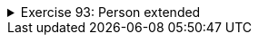 ++++
<div class='ex'><details class='ex'><summary>Exercise 93: Person extended</summary>
++++


+++<h4 class="req">Calculating the age based on the birthday</h4>+++

In chapter 24.9. Person was extended by adding to it a birthday represented as a MyDate object.
  It was noticed that after the addition the field `age` has no role since the
  age could easily be calculated based on the current date and the birthday.
Now implement the method `age` that calucates and returns the age of the person.
*Note:* in the previous assignment we added the class `MyDate` method
  `public int differenceInYears(MyDate compared)`. Copy the method here since it eases
  this assignment considerably.
[source,java]
----
import java.util.Calendar;

public class Person {
    private String name;
    private MyDate birthday;

    public Person(String name, int pp, int kk, int vv) {
        this.name = name;
        this.birthday = new MyDate(pp, kk, vv);
    }

    public int age() {
        // calculate the age based on the birthday and the current day
        // you get the current day as follows:
        // Calendar.getInstance().get(Calendar.DATE);
        // Calendar.getInstance().get(Calendar.MONTH) + 1; // January is 0 so we add one
        // Calendar.getInstance().get(Calendar.YEAR);
    }

    public String getName() {
        return this.name;
    }

    public String toString() {
        return this.name +", born "+ this.birthday;
    }
}
----
You can use the following program to test your method. Add also yourself to the program and
  ensure that your age is calculated correctly.
[source,java]
----
public class Main {
    public static void main(String[] args) {
        Person pekka = new Person("Pekka", 15, 2, 1993);
        Person steve = new Person("Thomas", 1, 3, 1955);

        System.out.println( steve.getName() + " age " + steve.age() + " years");
        System.out.println( pekka.getName() + " age " + pekka.age() + " years");
    }
}
----
Output:
----
Thomas age 59 years
Pekka age 21 years
----

+++<h4 class="req">Comparing ages based on birthdate</h4>+++
Add to the class Person the method `boolean olderThan(Person compared)` which
  compares the ages of the object for which the method is called and the object given as parameter.
  The method returns true if the object itself is older than the parameter.
[source,java]
----
public class Person {
    // ...

    public boolean olderThan(Person compared) {
       // compare the ages based on birthdate
    }
}
----
Test the method with the code:
[source,java]
----
public class Main {
    public static void main(String[] args) {
        Person pekka = new Person("Pekka", 15, 2, 1983);
        Person martin = new Person("Martin", 1, 3, 1983);

        System.out.println( martin.getName() + " is older than " +  pekka.getName() + ": "+ martin.olderThan(pekka) );
        System.out.println( pekka.getName() + " is older than " +  martin.getName() + ": "+ pekka.olderThan(martin) );
    }
}
----
The output should be:
----
Martin is older than Pekka: false
Pekka is older than Martin: true
----

+++<h4> New constructors</h4>+++
Add to the class Person two new constructors:

* `public Person(String name, MyDate birthday)` constructor sets the given
 MyDate-object to be the birthday of the person* `public Person(String name)` constructor sets the current date (i.e., the date
 when the program is run) to be the birthday of the person

Example program:
[source,java]
----
public class Main {
    public static void main(String[] args) {
        Person pekka = new Person("Pekka", new MyDate(15, 2, 1983));
        Person steve = new Person("Steve");

        System.out.println( pekka );
        System.out.println( steve );
    }
}
----
Output:
----
Pekka, born 15.2.1983
Steve, born 9.2.2012
----
*Note:* The last line depends on the day when the code is executed!
++++
</details></div><!-- end ex -->
++++
